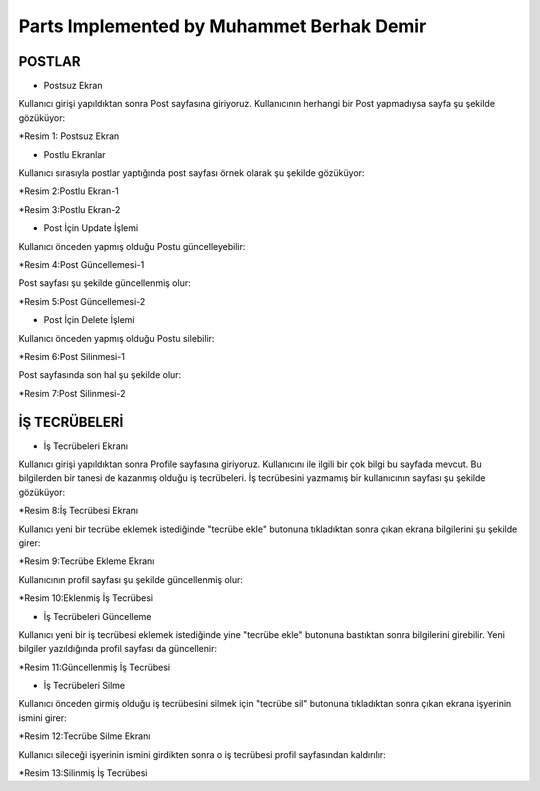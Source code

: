Parts Implemented by Muhammet Berhak Demir
================================


POSTLAR
----------------------


* Postsuz Ekran

Kullanıcı girişi yapıldıktan sonra Post sayfasına giriyoruz. Kullanıcının herhangi bir Post yapmadıysa sayfa şu şekilde gözüküyor:

|U2_1|

.. |U2_1| image:: images/member3/postsuz.PNG

*Resim 1: Postsuz Ekran


* Postlu Ekranlar

Kullanıcı sırasıyla postlar yaptığında post sayfası örnek olarak şu şekilde gözüküyor:

|U2_2|

.. |U2_2| image:: images/member3/1.post.PNG
      
*Resim 2:Postlu Ekran-1     
      
|U2_3|

.. |U2_3| image:: images/member3/2.post.PNG

*Resim 3:Postlu Ekran-2

* Post İçin Update İşlemi

Kullanıcı önceden yapmış olduğu Postu güncelleyebilir:

|U2_4|

.. |U2_4| image:: images/member3/updatepost.PNG

*Resim 4:Post Güncellemesi-1

Post sayfası şu şekilde güncellenmiş olur:

|U2_5|

.. |U2_5| image:: images/member3/updatedeneme1.PNG
      
*Resim 5:Post Güncellemesi-2    

* Post İçin Delete İşlemi

Kullanıcı önceden yapmış olduğu Postu silebilir:

|U2_6|

.. |U2_6| image:: images/member3/deletepost.PNG

*Resim 6:Post Silinmesi-1

Post sayfasında son hal şu şekilde olur:

|U2_7|

.. |U2_7| image:: images/member3/deletepost2.PNG

*Resim 7:Post Silinmesi-2

İŞ TECRÜBELERİ
----------------------

* İş Tecrübeleri Ekranı

Kullanıcı girişi yapıldıktan sonra Profile sayfasına giriyoruz. Kullanıcını ile ilgili bir çok bilgi bu sayfada mevcut. Bu bilgilerden 
bir tanesi de kazanmış olduğu iş tecrübeleri. İş tecrübesini yazmamış bir kullanıcının sayfası şu şekilde gözüküyor:

|U2_8|

.. |U2_8| image:: images/member3/tecrübesayfa.PNG

*Resim 8:İş Tecrübesi Ekranı
      
Kullanıcı yeni bir tecrübe eklemek istediğinde "tecrübe ekle" butonuna tıkladıktan sonra çıkan ekrana bilgilerini şu şekilde girer:

|U2_9|

.. |U2_9| image:: images/member3/tecrübe.PNG

*Resim 9:Tecrübe Ekleme Ekranı

Kullanıcının profil sayfası şu şekilde güncellenmiş olur:

|U2_10|

.. |U2_10| image:: images/member3/tecrübe1.PNG

*Resim 10:Eklenmiş İş Tecrübesi

* İş Tecrübeleri Güncelleme

Kullanıcı yeni bir iş tecrübesi eklemek istediğinde yine "tecrübe ekle" butonuna bastıktan sonra bilgilerini girebilir. Yeni bilgiler 
yazıldığında profil sayfası da güncellenir:

|U2_11|

.. |U2_11| image:: images/member3/tecrübe2.PNG

*Resim 11:Güncellenmiş İş Tecrübesi

* İş Tecrübeleri Silme

Kullanıcı önceden girmiş olduğu iş tecrübesini silmek için "tecrübe sil" butonuna tıkladıktan sonra çıkan ekrana işyerinin ismini girer:

|U2_12|

.. |U2_12| image:: images/member3/tecrübesil.PNG

*Resim 12:Tecrübe Silme Ekranı

      
Kullanıcı sileceği işyerinin ismini girdikten sonra o iş tecrübesi profil sayfasından kaldırılır:

|U2_13|

.. |U2_13| image:: images/member3/tecrübesil2.PNG

*Resim 13:Silinmiş İş Tecrübesi


















    
